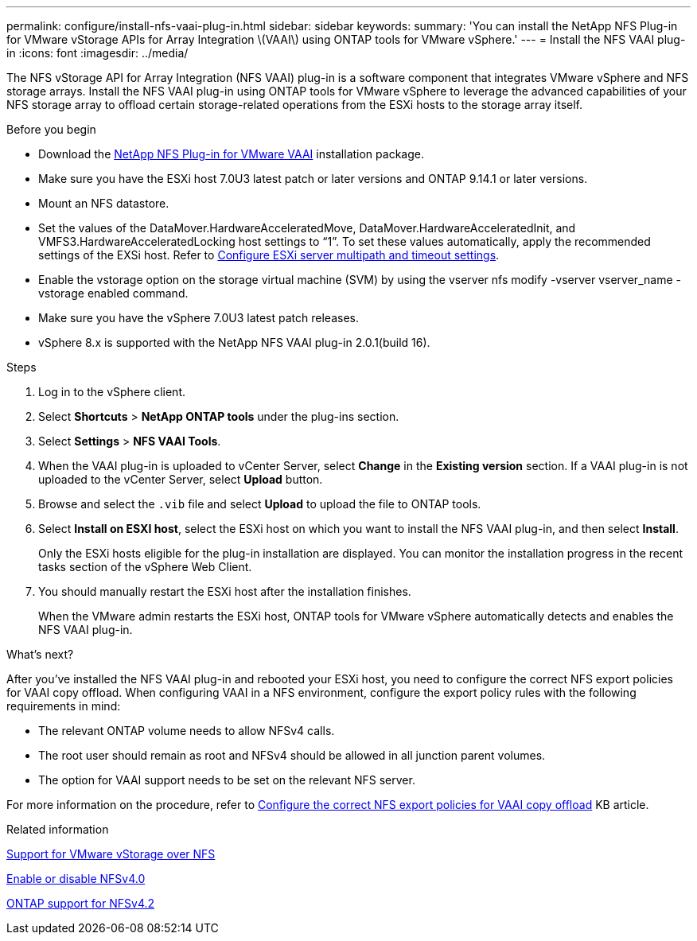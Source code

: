 ---
permalink: configure/install-nfs-vaai-plug-in.html
sidebar: sidebar
keywords:
summary: 'You can install the NetApp NFS Plug-in for VMware vStorage APIs for Array Integration \(VAAI\) using ONTAP tools for VMware vSphere.'
---
= Install the NFS VAAI plug-in
:icons: font
:imagesdir: ../media/

[.lead]
The NFS vStorage API for Array Integration (NFS VAAI) plug-in is a software component that integrates VMware vSphere and NFS storage arrays. 
Install the NFS VAAI plug-in using ONTAP tools for VMware vSphere to leverage the advanced capabilities of your NFS storage array to offload certain storage-related operations from the ESXi hosts to the storage array itself.

.Before you begin

* Download the https://mysupport.netapp.com/site/products/all/details/nfsplugin-vmware-vaai/downloads-tab[NetApp NFS Plug-in for VMware VAAI] installation package.
* Make sure you have the ESXi host 7.0U3 latest patch or later versions and ONTAP 9.14.1 or later versions. 
* Mount an NFS datastore.
* Set the values of the DataMover.HardwareAcceleratedMove, DataMover.HardwareAcceleratedInit, and VMFS3.HardwareAcceleratedLocking host settings to “1”. To set these values automatically, apply the recommended settings of the EXSi host. Refer to link:../configure/configure-esx-server-multipath-and-timeout-settings.html[Configure ESXi server multipath and timeout settings].
* Enable the vstorage option on the storage virtual machine (SVM) by using the vserver nfs modify -vserver vserver_name -vstorage enabled command.
* Make sure you have the vSphere 7.0U3 latest patch releases.
* vSphere 8.x is supported with the NetApp NFS VAAI plug-in 2.0.1(build 16).

.Steps

. Log in to the vSphere client.
. Select *Shortcuts* > *NetApp ONTAP tools* under the plug-ins section.
. Select *Settings* > *NFS VAAI Tools*.
. When the VAAI plug-in is uploaded to vCenter Server, select *Change* in the *Existing version* section. If a VAAI plug-in is not uploaded to the vCenter Server, select *Upload* button.
. Browse and select the `.vib` file and select *Upload* to upload the file to ONTAP tools.
. Select *Install on ESXI host*, select the ESXi host on which you want to install the NFS VAAI plug-in, and then select *Install*.
+
Only the ESXi hosts eligible for the plug-in installation are displayed. You can monitor the installation progress in the recent tasks section of the vSphere Web Client.
. You should manually restart the ESXi host after the installation finishes.
+
When the VMware admin restarts the ESXi host, ONTAP tools for VMware vSphere automatically detects and enables the NFS VAAI plug-in.

.What's next?

After you’ve installed the NFS VAAI plug-in and rebooted your ESXi host,  you need to configure the correct NFS export policies for VAAI copy offload. When configuring VAAI in a NFS environment, configure the export policy rules with the following requirements in mind:

* The relevant ONTAP volume needs to allow NFSv4 calls.
* The root user should remain as root and NFSv4 should be allowed in all junction parent volumes.
* The option for VAAI support needs to be set on the relevant NFS server.

For more information on the procedure, refer to https://kb.netapp.com/on-prem/ontap/DM/VAAI/VAAI-KBs/Configure_the_correct_NFS_export_policies_for_VAAI_copy_offload[Configure the correct NFS export policies for VAAI copy offload] KB article.

// added as part of github issue https://github.com/NetAppDocs/ontap-tools-vmware-vsphere-10/issues/13
.Related information

https://docs.netapp.com/us-en/ontap/nfs-admin/support-vmware-vstorage-over-nfs-concept.html[Support for VMware vStorage over NFS]

https://docs.netapp.com/us-en/ontap/nfs-admin/enable-disable-nfsv40-task.html[Enable or disable NFSv4.0]

https://docs.netapp.com/us-en/ontap/nfs-admin/ontap-support-nfsv42-concept.html#nfs-v4-2-security-labels[ONTAP support for NFSv4.2]